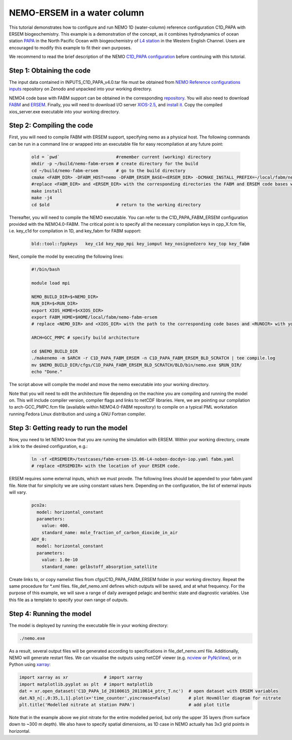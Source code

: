 
.. _nemo:

#############################
NEMO-ERSEM in a water column 
#############################

This tutorial demonstrates how to configure and run NEMO 1D (water-column) reference configuration C1D_PAPA with ERSEM biogeochemistry. This example is a demonstration of the concept, as it combines hydrodynamics of ocean station `PAPA <https://www.pmel.noaa.gov/ocs/Papa>`_ in the North Pacific Ocean with biogeochemistry of `L4 station <https://www.westernchannelobservatory.org.uk/>`_ in the Western English Channel. Users are encouraged to modify this example to fit their own purposes.

We recommend to read the brief description of the NEMO `C1D_PAPA configuration <https://forge.ipsl.jussieu.fr/nemo/chrome/site/doc/NEMO/guide/html/cfgs.html#c1d-papa>`__ before continuing with this tutorial.

Step 1: Obtaining the code
~~~~~~~~~~~~~~~~~~~~~~~~~~~~

The input data contained in INPUTS_C1D_PAPA_v4.0.tar file must be obtained from `NEMO Reference configurations inputs <https://zenodo.org/record/1472245#.Yt6_QIzMKEI>`__ repository on Zenodo  and unpacked into your working directory.

NEMO4 code base with FABM support can be obtained in the corresponding `repository <https://github.com/pmlmodelling/NEMO4.0-FABM>`__. You will also need to download `FABM <https://github.com/fabm-model/fabm>`__ and `ERSEM <https://github.com/pmlmodelling/ersem>`__. Finally, you will need to download I/O server `XIOS-2.5 <https://forge.ipsl.jussieu.fr/nemo/chrome/site/doc/NEMO/guide/html/install.html#extract-and-install-xios>`__, and `install it <https://forge.ipsl.jussieu.fr/ioserver/>`__. Copy the compiled xios_server.exe executable into your working directory.


Step 2: Compiling the code
~~~~~~~~~~~~~~~~~~~~~~~~~~~

First, you will need to compile FABM with ERSEM support, specifying nemo as a physical host. The following commands can be run in a command line or wrapped into an executable file for easy recompilation at any future point:

  .. code-block:: bash
        
        old = `pwd`                      #remember current (working) directory
        mkdir -p ~/build/nemo-fabm-ersem # create directory for the build
        cd ~/build/nemo-fabm-ersem       # go to the build directory
        cmake <FABM_DIR> -DFABM_HOST=nemo -DFABM_ERSEM_BASE=<ERSEM_DIR> -DCMAKE_INSTALL_PREFIX=~/local/fabm/nemo-fabm-ersem
        #replace <FABM_DIR> and <ERSEM_DIR> with the corresponding directories the FABM and ERSEM code bases were downloaded to.
        make install
        make -j4
        cd $old                          # return to the working directory
        
Thereafter, you will need to compile the NEMO executable. You can refer to the C1D_PAPA_FABM_ERSEM configuration provided with the NEMO4.0-FABM. The critical point is to specify all the necessary compilation keys in cpp_X.fcm file, i.e. key_c1d for compilation in 1D, and key_fabm for FABM support:

  .. code-block:: bash
  
       bld::tool::fppkeys   key_c1d key_mpp_mpi key_iomput key_nosignedzero key_top key_fabm
       
Next, compile the model by executing the following lines:

  .. code-block:: bash
  
    #!/bin/bash

    module load mpi

    NEMO_BUILD_DIR=$<NEMO_DIR>
    RUN_DIR=$<RUN_DIR>
    export XIOS_HOME=$<XIOS_DIR>
    export FABM_HOME=$HOME/local/fabm/nemo-fabm-ersem
    # replace <NEMO_DIR> and <XIOS_DIR> with the path to the corresponding code bases and <RUNDIR> with your working directory. FABM_HOME in this example corresponds to the directory where FABM-ERSEM was installed.
    
    ARCH=GCC_PMPC # specify build architecture

    cd $NEMO_BUILD_DIR
    ./makenemo -m $ARCH -r C1D_PAPA_FABM_ERSEM -n C1D_PAPA_FABM_ERSEM_BLD_SCRATCH | tee compile.log
    mv $NEMO_BUILD_DIR/cfgs/C1D_PAPA_FABM_ERSEM_BLD_SCRATCH/BLD/bin/nemo.exe $RUN_DIR/
    echo "Done."
    
The script above will compile the model and move the nemo executable into your working directory.

Note that you will need to edit the architecture file depending on the machine you are compiling and running the model on. This will include compiler version, compiler flags and links to netCDF libraries. Here, we are pointing our compilation to arch-GCC_PMPC.fcm file (available within NEMO4.0-FABM repository) to compile on a typical PML workstation running Fedora Linux distribution and using a GNU Fortran compiler.

Step 3: Getting ready to run the model
~~~~~~~~~~~~~~~~~~~~~~~~~~~~~~~~~~~~~~~~

Now, you need to let NEMO know that you are running the simulation with ERSEM. Within your working directory, create a link to the desired configuration, e.g.:

  .. code-block:: bash
  
     ln -sf <ERSEMDIR>/testcases/fabm-ersem-15.06-L4-noben-docdyn-iop.yaml fabm.yaml
     # replace <ERSEMDIR> with the location of your ERSEM code.
     
ERSEM requires some external inputs, which we must provde. The following lines should be appended to your fabm.yaml file. Note that for simplicity we are using constant values here. Depending on the configuration, the list of external inputs will vary.

  .. code-block:: bash
  
       pco2a:
         model: horizontal_constant
         parameters:
           value: 400.
           standard_name: mole_fraction_of_carbon_dioxide_in_air
       ADY_0:
         model: horizontal_constant
         parameters:
           value: 1.0e-10
           standard_name: gelbstoff_absorption_satellite

Create links to, or copy namelist files from cfgs/C1D_PAPA_FABM_ERSEM folder in your working directory. Repeat the same procedure for *.xml files. file_def_nemo.xml defines which outputs will be saved, and at what frequency. For the purpose of this example, we will save a range of daily averaged pelagic and benthic state and diagnostic variables. Use this file as a template to specify your own range of outputs.

Step 4: Running the model
~~~~~~~~~~~~~~~~~~~~~~~~~~~

The model is deployed by running the executable file in your working directory:

.. code-block:: bash
 
      ./nemo.exe

As a result, several output files will be generated according to specifications in file_def_nemo.xml file. Additionally, NEMO will generate restart files. We can visualise the outputs using netCDF viewer (e.g. `ncview <http://meteora.ucsd.edu/~pierce/ncview_home_page.html>`_ or `PyNcView <https://github.com/BoldingBruggeman/pyncview>`_), or in Python using `xarray <https://docs.xarray.dev/en/stable/#>`_:

.. code-block:: python

      import xarray as xr              # import xarray
      import matplotlib.pyplot as plt  # import matplotlib
      dat = xr.open_dataset('C1D_PAPA_1d_20100615_20110614_ptrc_T.nc')  # open dataset with ERSEM variables 
      dat.N3_n[:,0:35,1,1].plot(x='time_counter',yincrease=False)       # plot Hovmöller diagram for nitrate
      plt.title('Modelled nitrate at station PAPA')                     # add plot title
      
Note that in the example above we plot nitrate for the entire modelled period, but only the upper 35 layers (from surface down to ~300 m depth). We also have to specify spatial dimensions, as 1D case in NEMO actually has 3x3 grid points in horizontal.
